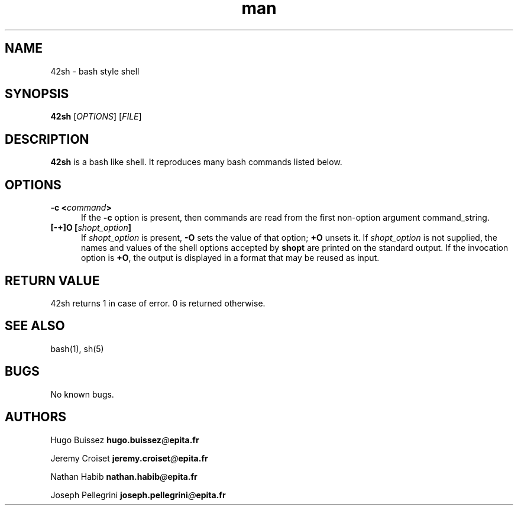 .SH Manpage for 42sh.

.TH man 1 "28 November 2020" "1.0" "42sh man page"

.SH NAME
42sh \- bash style shell

.SH SYNOPSIS
\fB42sh\fR [\fIOPTIONS\fR] [\fIFILE\fR]

.SH DESCRIPTION
\fB42sh\fR is a bash like shell. It reproduces many bash commands listed below.

.SH OPTIONS
.TP 5
.B \-c \fB<\fIcommand\fB>\fR
If  the \fB\-c \fRoption is present, then commands are read from the first non-option argument command_string.

.TP
.B [\-+]O [\fIshopt_option\fP]
If \fIshopt_option\fP is present, \fB\-O\fP sets the value of that option;
\fB+O\fP unsets it.
If \fIshopt_option\fP is not supplied, the names and values of the shell
options accepted by \fBshopt\fP are printed on the standard output.
If the invocation option is \fB+O\fP, the output is displayed in a format
that may be reused as input.

.SH RETURN VALUE

42sh returns 1 in case of error. 0 is returned otherwise.

.SH SEE ALSO
bash(1), sh(5)

.SH BUGS
No known bugs.

.SH AUTHORS
.P
Hugo Buissez \fBhugo.buissez\fR\fI@\fR\fBepita.fr\fR

Jeremy Croiset \fBjeremy.croiset\fR\fI@\fR\fBepita.fr\fR

Nathan Habib \fBnathan.habib\fR\fI@\fR\fBepita.fr\fR

Joseph Pellegrini \fBjoseph.pellegrini\fR\fI@\fR\fBepita.fr\fR

